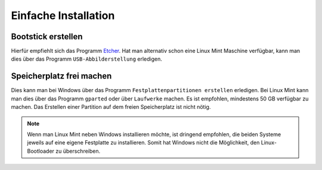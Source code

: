 Einfache Installation
=====================

Bootstick erstellen
-------------------

Hierfür empfiehlt sich das Programm `Etcher <https://www.balena.io/etcher/>`_. 
Hat man alternativ schon eine Linux Mint Maschine verfügbar, 
kann man dies über das Programm ``USB-Abbilderstellung`` erledigen.

Speicherplatz frei machen
-------------------------

Dies kann man bei Windows über das Programm ``Festplattenpartitionen erstellen`` erledigen.
Bei Linux Mint kann man dies über das Programm ``gparted`` oder über ``Laufwerke`` machen.
Es ist empfohlen, mindestens 50 GB verfügbar zu machen.
Das Erstellen einer Partition auf dem freien Speicherplatz ist nicht nötig. 

.. note:: 

    Wenn man Linux Mint neben Windows installieren möchte, ist dringend empfohlen,
    die beiden Systeme jeweils auf eine eigene Festplatte zu installieren.
    Somit hat Windows nicht die Möglichkeit, den Linux-Bootloader zu überschreiben.    

